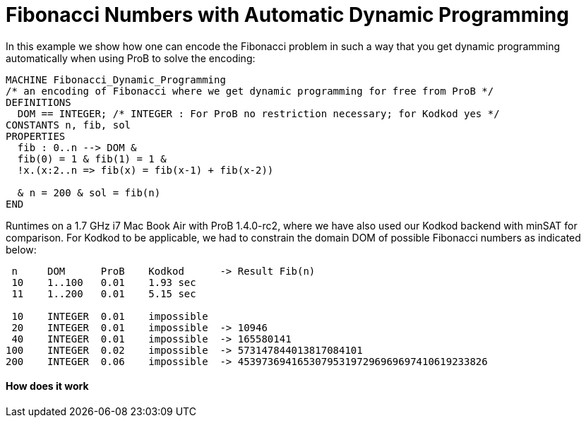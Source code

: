 :wikifix: 2
ifndef::imagesdir[:imagesdir: ../../asciidoc/images/]
[[fibonacci-numbers-with-automatic-dynamic-programming]]
= Fibonacci Numbers with Automatic Dynamic Programming


In this example we show how one can encode the Fibonacci problem in such
a way that you get dynamic programming automatically when using ProB to
solve the encoding:

....
MACHINE Fibonacci_Dynamic_Programming
/* an encoding of Fibonacci where we get dynamic programming for free from ProB */
DEFINITIONS
  DOM == INTEGER; /* INTEGER : For ProB no restriction necessary; for Kodkod yes */
CONSTANTS n, fib, sol
PROPERTIES
  fib : 0..n --> DOM &
  fib(0) = 1 & fib(1) = 1 &
  !x.(x:2..n => fib(x) = fib(x-1) + fib(x-2))

  & n = 200 & sol = fib(n)
END
....

Runtimes on a 1.7 GHz i7 Mac Book Air with ProB 1.4.0-rc2, where we have
also used our Kodkod backend with minSAT for comparison. For Kodkod to
be applicable, we had to constrain the domain DOM of possible Fibonacci
numbers as indicated below:

....
 n     DOM      ProB    Kodkod      -> Result Fib(n)
 10    1..100   0.01    1.93 sec
 11    1..200   0.01    5.15 sec

 10    INTEGER  0.01    impossible
 20    INTEGER  0.01    impossible  -> 10946
 40    INTEGER  0.01    impossible  -> 165580141
100    INTEGER  0.02    impossible  -> 573147844013817084101
200    INTEGER  0.06    impossible  -> 453973694165307953197296969697410619233826
....

[[how-does-it-work]]
How does it work
^^^^^^^^^^^^^^^^

[TODO: insert explanation]